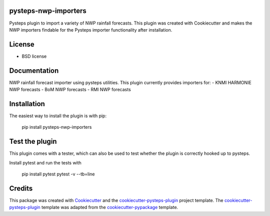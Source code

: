 pysteps-nwp-importers
=====================

Pysteps plugin to import a variety of NWP rainfall forecasts. This plugin was created with Cookiecutter and makes the NWP importers findable for the Pysteps importer functionality after installation.


License
=======
* BSD license


Documentation
=============

NWP rainfall forecast importer using pysteps utilities. This plugin currently provides importers for:
- KNMI HARMONIE NWP forecasts
- BoM NWP forecasts
- RMI NWP forecasts


Installation
============

The easiest way to install the plugin is with pip:

	pip install pysteps-nwp-importers

Test the plugin
===============

This plugin comes with a tester, which can also be used to test whether the plugin is correctly hooked up to pysteps.

Install pytest and run the tests with

	pip install pytest
	pytest -v --tb=line

Credits
=======

This package was created with Cookiecutter_ and the `cookiecutter-pysteps-plugin`_ project template. 
The `cookiecutter-pysteps-plugin`_ template was adapted from the cookiecutter-pypackage_
template.

.. _cookiecutter-pypackage: https://github.com/audreyfeldroy/cookiecutter-pypackage
.. _Cookiecutter: https://github.com/audreyr/cookiecutter
.. _`cookiecutter-pysteps-plugin`: https://github.com/pysteps/cookiecutter-pysteps-plugin